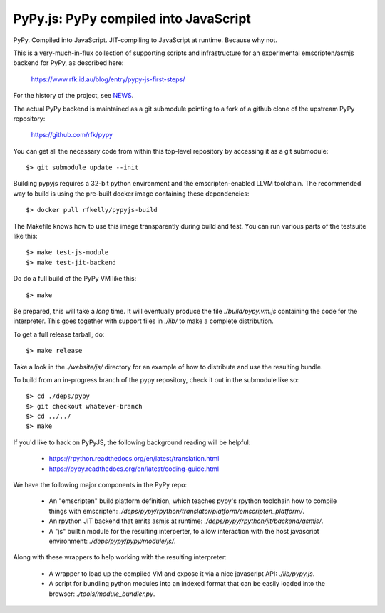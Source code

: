
PyPy.js:  PyPy compiled into JavaScript
=======================================

PyPy.  Compiled into JavaScript.  JIT-compiling to JavaScript at runtime.
Because why not.

This is a very-much-in-flux collection of supporting scripts and infrastructure
for an experimental emscripten/asmjs backend for PyPy, as described here:

    https://www.rfk.id.au/blog/entry/pypy-js-first-steps/

For the history of the project, see `NEWS <NEWS.md>`_.

The actual PyPy backend is maintained as a git submodule pointing to a fork
of a github clone of the upstream PyPy repository:

    https://github.com/rfk/pypy

You can get all the necessary code from within this top-level repository
by accessing it as a git submodule::

    $> git submodule update --init

Building pypyjs requires a 32-bit python environment and the emscripten-enabled
LLVM toolchain.  The recommended way to build is using the pre-built docker
image containing these dependencies::

    $> docker pull rfkelly/pypyjs-build

The Makefile knows how to use this image transparently during build and
test.  You can run various parts of the testsuite like this::

    $> make test-js-module
    $> make test-jit-backend

Do do a full build of the PyPy VM like this::

    $> make

Be prepared, this will take a *long* time.  It will eventually produce the file
`./build/pypy.vm.js` containing the code for the interpreter.  This goes
together with support files in `./lib/` to make a complete distribution.

To get a full release tarball, do::

    $> make release

Take a look in the `./website/js/` directory for an example of how to distribute
and use the resulting bundle.

To build from an in-progress branch of the pypy repository, check it out
in the submodule like so::

    $> cd ./deps/pypy
    $> git checkout whatever-branch
    $> cd ../../
    $> make

If you'd like to hack on PyPyJS, the following background reading will
be helpful:

  * https://rpython.readthedocs.org/en/latest/translation.html
  * https://pypy.readthedocs.org/en/latest/coding-guide.html

We have the following major components in the PyPy repo:

  * An "emscripten" build platform definition, which teaches pypy's rpython
    toolchain how to compile things with emscripten:
    `./deps/pypy/rpython/translator/platform/emscripten_platform/`.
  * An rpython JIT backend that emits asmjs at runtime:
    `./deps/pypy/rpython/jit/backend/asmjs/`.
  * A "js" builtin module for the resulting interperter, to allow interaction
    with the host javascript environment:
    `./deps/pypy/pypy/module/js/`.

Along with these wrappers to help working with the resulting interpreter:

  * A wrapper to load up the compiled VM and expose it via a nice javascript
    API: `./lib/pypy.js`.
  * A script for bundling python modules into an indexed format that can be
    easily loaded into the browser:  `./tools/module_bundler.py`.

